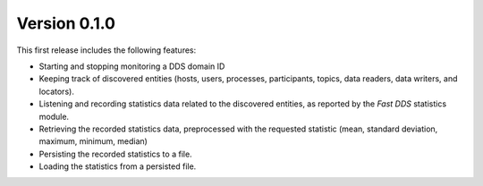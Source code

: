 Version 0.1.0
=============

This first release includes the following features:

* Starting and stopping monitoring a DDS domain ID
* Keeping track of discovered entities (hosts, users, processes, participants,
  topics, data readers, data writers, and locators).
* Listening and recording statistics data related to the discovered entities,
  as reported by the *Fast DDS* statistics module.
* Retrieving the recorded statistics data, preprocessed with the requested statistic
  (mean, standard deviation, maximum, minimum, median)
* Persisting the recorded statistics to a file.
* Loading the statistics from a persisted file.
